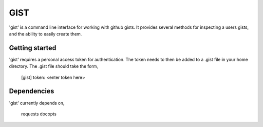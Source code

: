 ==================================================
GIST
==================================================

'gist' is a command line interface for working with github gists. It provides
several methods for inspecting a users gists, and the ability to easily create
them.


Getting started
--------------------------------------------------

'gist' requires a personal access token for authentication. The token needs to
then be added to a .gist file in your home directory. The .gist file should
take the form,

  [gist]
  token: <enter token here>


Dependencies
--------------------------------------------------

'gist' currently depends on,

  requests
  docopts



